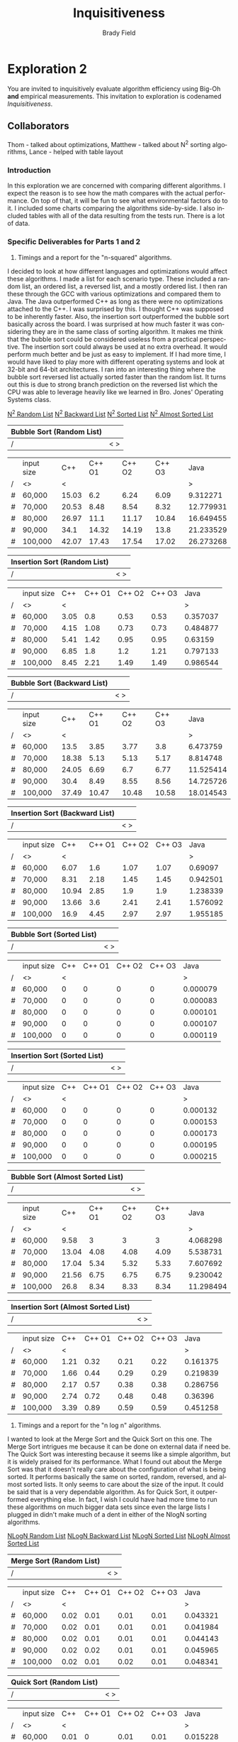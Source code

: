 # Created 2016-04-28 Thu 13:41
#+OPTIONS: H:4 num:nil toc:nil \n:nil @:t ::t |:t ^:t *:t TeX:t LaTeX:t
#+TITLE: Inquisitiveness
#+AUTHOR: Brady Field
#+LANGUAGE: en
#+STARTUP: showeverything

* Exploration 2

You are invited to inquisitively evaluate algorithm efficiency using
Big-Oh *and* empirical measurements. This invitation to exploration
is codenamed /Inquisitiveness/.

** Collaborators
Thom - talked about optimizations, Matthew - talked about N^2 sorting algorithms, Lance - helped with table layout

*** Introduction

In this exploration we are concerned with comparing different
algorithms. I expect the reason is to see how the math compares with
the actual performance. On top of that, it will be fun to see what
environmental factors do to it. I included some charts comparing the algorithms side-by-side. I also included tables with all of the data resulting from the tests run. There is a lot of data.

*** Specific Deliverables for Parts 1 and 2

1. Timings and a report for the "n-squared" algorithms.

I decided to look at how different languages and optimizations would
affect these algorithms.  I made a list for each scenario type. These
included a random list, an ordered list, a reversed list, and a mostly
ordered list. I then ran these through the GCC with various
optimizations and compared them to Java.  The Java outperformed C++ as
long as there were no optimizations attached to the C++. I was
surprised by this. I thought C++ was supposed to be inherently
faster. Also, the insertion sort outperformed the bubble sort
basically across the board. I was surprised at how much faster it was
considering they are in the same class of sorting algorithm. It makes
me think that the bubble sort could be considered useless from a
practical perspective. The insertion sort could always be used at no
extra overhead. It would perform much better and be just as easy to
implement. If I had more time, I would have liked to play more with
different operating systems and look at 32-bit and 64-bit
architectures. I ran into an interesting thing where the bubble sort
reversed list actually sorted faster than the random list. It turns
out this is due to strong branch prediction on the reversed list which
the CPU was able to leverage heavily like we learned in Bro. Jones'
Operating Systems class.


[[https://drive.google.com/open?id=0B5jKo5AwnwRcc1cyVnZ4ZDd3WFU][N^2 Random List]]
[[https://drive.google.com/open?id=0B5jKo5AwnwRcR2tTaVEtajJIdmc][N^2 Backward List]]
[[https://drive.google.com/open?id=0B5jKo5AwnwRcZDgza3RWbXdhZXM][N^2 Sorted List]]
[[https://drive.google.com/open?id=0B5jKo5AwnwRcNGtGRmJsQ0NOVlU][N^2 Almost Sorted List]]


|   Bubble Sort (Random List) |                                                        |
|---+-------------                                             |
| / | <  >                                              |


|   | input size |  C++ | C++ O1 | C++ O2 | C++ O3 | Java |
| / | <> | <  |     |     |     |       > |
|---+------------+----+-----+-----+-----+--------              |
|#|	60,000|	15.03|	6.2|	6.24|	6.09|	9.312271|
|#|	70,000|	20.53|	8.48|	8.54|	8.32|	12.779931|
|#|	80,000|	26.97|	11.1|	11.17|	10.84|	16.649455|
|#|	90,000|	34.1|	14.32|	14.19|	13.8|	21.233529|
|#|	100,000|	42.07|	17.43|	17.54|	17.02|	26.273268|
|---+----+-----+-----+-----+---------+------------|--------------|


|   Insertion Sort (Random List) |                                                        |
|---+-------------                                             |
| / | <  >                                              |


|   | input size |  C++ | C++ O1 | C++ O2 | C++ O3 | Java |
| / | <> | <  |     |     |     |       > |
|---+------------+----+-----+-----+-----+--------              |
|#|	60,000|	3.05|	0.8|	0.53|	0.53|	0.357037|
|#|	70,000|	4.15|	1.08|	0.73|	0.73|	0.484877|
|#|	80,000|	5.41|	1.42|	0.95|	0.95|	0.63159|
|#|	90,000|	6.85|	1.8|	1.2|	1.21|	0.797133|
|#|	100,000|	8.45|	2.21|	1.49|	1.49|	0.986544|
|---+----+-----+-----+-----+---------+------------|--------------|


|   Bubble Sort (Backward List) |                                                        |
|---+-------------                                             |
| / | <  >                                              |


|   | input size |  C++ | C++ O1 | C++ O2 | C++ O3 | Java |
| / | <> | <  |     |     |     |       > |
|---+------------+----+-----+-----+-----+--------              |
|#|	60,000|	13.5|	3.85|	3.77|	3.8|	6.473759|
|#|	70,000|	18.38|	5.13|	5.13|	5.17|	8.814748|
|#|	80,000|	24.05|	6.69|	6.7|	6.77|	11.525414|
|#|	90,000|	30.4|	8.49|	8.55|	8.56|	14.725726|
|#|	100,000|	37.49|	10.47|	10.48|	10.58|	18.014543|
|---+----+-----+-----+-----+---------+------------|--------------|


|   Insertion Sort (Backward List) |                                                        |
|---+-------------                                             |
| / | <  >                                              |


|   | input size |  C++ | C++ O1 | C++ O2 | C++ O3 | Java |
| / | <> | <  |     |     |     |       > |
|---+------------+----+-----+-----+-----+--------              |
|#|	60,000|	6.07|	1.6|	1.07|	1.07|	0.69097|
|#|	70,000|	8.31|	2.18|	1.45|	1.45|	0.942501|
|#|	80,000|	10.94|	2.85|	1.9|	1.9|	1.238339|
|#|	90,000|	13.66|	3.6|	2.41|	2.41|	1.576092|
|#|	100,000|	16.9|	4.45|	2.97|	2.97|	1.955185|
|---+----+-----+-----+-----+---------+------------|--------------|


|   Bubble Sort (Sorted List) |                                                        |
|---+-------------                                             |
| / | <  >                                              |


|   | input size |  C++ | C++ O1 | C++ O2 | C++ O3 | Java |
| / | <> | <  |     |     |     |       > |
|---+------------+----+-----+-----+-----+--------              |
|#|	60,000|	0|	0|	0|	0|	0.000079|
|#|	70,000|	0|	0|	0|	0|	0.000083|
|#|	80,000|	0|	0|	0|	0|	0.000101|
|#|	90,000|	0|	0|	0|	0|	0.000107|
|#|	100,000|	0|	0|	0|	0|	0.000119|
|---+----+-----+-----+-----+---------+------------|--------------|


|   Insertion Sort (Sorted List) |                                                        |
|---+-------------                                             |
| / | <  >                                              |


|   | input size |  C++ | C++ O1 | C++ O2 | C++ O3 | Java |
| / | <> | <  |     |     |     |       > |
|---+------------+----+-----+-----+-----+--------              |
|#|	60,000|	0|	0|	0|	0|	0.000132|
|#|	70,000|	0|	0|	0|	0|	0.000153|
|#|	80,000|	0|	0|	0|	0|	0.000173|
|#|	90,000|	0|	0|	0|	0|	0.000195|
|#|	100,000|	0|	0|	0|	0|	0.000215|
|---+----+-----+-----+-----+---------+------------|--------------|


|   Bubble Sort (Almost Sorted List) |                                                        |
|---+-------------                                             |
| / | <  >                                              |


|   | input size |  C++ | C++ O1 | C++ O2 | C++ O3 | Java |
| / | <> | <  |     |     |     |       > |
|---+------------+----+-----+-----+-----+--------              |
|#|	60,000|	9.58|	3|	3|	3|	4.068298|
|#|	70,000|	13.04|	4.08|	4.08|	4.09|	5.538731|
|#|	80,000|	17.04|	5.34|	5.32|	5.33|	7.607692|
|#|	90,000|	21.56|	6.75|	6.75|	6.75|	9.230042|
|#|	100,000|	26.8|	8.34|	8.33|	8.34|	11.298494|
|---+----+-----+-----+-----+---------+------------|--------------|


|   Insertion Sort (Almost Sorted List) |                                                        |
|---+-------------                                             |
| / | <  >                                              |


|   | input size |  C++ | C++ O1 | C++ O2 | C++ O3 | Java |
| / | <> | <  |     |     |     |       > |
|---+------------+----+-----+-----+-----+--------              |
|#|	60,000|	1.21|	0.32|	0.21|	0.22|	0.161375|
|#|	70,000|	1.66|	0.44|	0.29|	0.29|	0.219839|
|#|	80,000|	2.17|	0.57|	0.38|	0.38|	0.286756|
|#|	90,000|	2.74|	0.72|	0.48|	0.48|	0.36396|
|#|	100,000|	3.39|	0.89|	0.59|	0.59|	0.451258|
|---+----+-----+-----+-----+---------+------------|--------------|


2. Timings and a report for the "n log n" algorithms.

I wanted to look at the Merge Sort and the Quick Sort on this one. The
Merge Sort intrigues me because it can be done on external data if
need be. The Quick Sort was interesting because it seems like a simple
algorithm, but it is widely praised for its performance. What I found
out about the Merge Sort was that it doesn't really care about the
configuration of what is being sorted. It performs basically the same
on sorted, random, reversed, and almost sorted lists. It only seems to
care about the size of the input. It could be said that is a very
dependable algorithm. As for Quick Sort, it outperformed everything
else. In fact, I wish I could have had more time to run these
algorithms on much bigger data sets since even the large lists I
plugged in didn't make much of a dent in either of the NlogN sorting
algorithms.


[[https://drive.google.com/open?id=0B5jKo5AwnwRcMTdZS0JWcDJMRWs][NLogN Random List]]
[[https://drive.google.com/open?id=0B5jKo5AwnwRcT0F5RGFVR3lpTFk][NLogN Backward List]]
[[https://drive.google.com/open?id=0B5jKo5AwnwRcaEl2SDU4eVF4dzA][NLogN Sorted List]]
[[https://drive.google.com/open?id=0B5jKo5AwnwRcVUNOLVkydkMwaWM][NLogN Almost Sorted List]]


|   Merge Sort (Random List) |                                                        |
|---+-------------                                             |
| / | <  >                                              |


|   | input size |  C++ | C++ O1 | C++ O2 | C++ O3 | Java |
| / | <> | <  |     |     |     |       > |
|---+------------+----+-----+-----+-----+--------              |
|#|	60,000|	0.02|	0.01|	0.01|	0.01|	0.043321|
|#|	70,000|	0.02|	0.01|	0.01|	0.01|	0.041984|
|#|	80,000|	0.02|	0.01|	0.01|	0.01|	0.044143|
|#|	90,000|	0.02|	0.02|	0.01|	0.01|	0.045965|
|#|	100,000|	0.02|	0.01|	0.02|	0.01|	0.048341|
|---+----+-----+-----+-----+---------+------------|--------------|


|   Quick Sort (Random List) |                                                        |
|---+-------------                                             |
| / | <  >                                              |


|   | input size |  C++ | C++ O1 | C++ O2 | C++ O3 | Java |
| / | <> | <  |     |     |     |       > |
|---+------------+----+-----+-----+-----+--------              |
|#|	60,000|	0.01|	0|	0.01|	0.01|	0.015228|
|#|	70,000|	0.01|	0.01|	0|	0.01|	0.01626|
|#|	80,000|	0.01|	0.01|	0.01|	0|	0.02116|
|#|	90,000|	0.01|	0|	0.01|	0.01|	0.015771|
|#|	100,000|	0.01|	0.01|	0.01|	0.01|	0.017148|
|---+----+-----+-----+-----+---------+------------|--------------|


|   Merge Sort (Backward List) |                                                        |
|---+-------------                                             |
| / | <  >                                              |


|   | input size |  C++ | C++ O1 | C++ O2 | C++ O3 | Java |
| / | <> | <  |     |     |     |       > |
|---+------------+----+-----+-----+-----+--------              |
|#|	60,000|	0.01|	0|	0.01|	0|	0.004626|
|#|	70,000|	0.01|	0.01|	0.01|	0.01|	0.007117|
|#|	80,000|	0.01|	0.01|	0.01|	0.01|	0.008038|
|#|	90,000|	0.02|	0.01|	0.01|	0.01|	0.00878|
|#|	100,000|	0.02|	0.01|	0.01|	0.01|	0.00887|
|---+----+-----+-----+-----+---------+------------|--------------|


|   Quick Sort (Backward List) |                                                        |
|---+-------------                                             |
| / | <  >                                              |


|   | input size |  C++ | C++ O1 | C++ O2 | C++ O3 | Java |
| / | <> | <  |     |     |     |       > |
|---+------------+----+-----+-----+-----+--------              |
|#|	60,000|	0|	0|	0|	0|	0.001218|
|#|	70,000|	0.01|	0|	0|	0|	0.001606|
|#|	80,000|	0.01|	0|	0|	0|	0.001709|
|#|	90,000|	0.01|	0|	0|	0|	0.002097|
|#|	100,000|	0.01|	0|	0|	0|	0.002138|
|---+----+-----+-----+-----+---------+------------|--------------|


|   Merge Sort (Sorted List) |                                                        |
|---+-------------                                             |
| / | <  >                                              |


|   | input size |  C++ | C++ O1 | C++ O2 | C++ O3 | Java |
| / | <> | <  |     |     |     |       > |
|---+------------+----+-----+-----+-----+--------              |
|#|	60,000|	0.01|	0.01|	0|	0.01|	0.006226|
|#|	70,000|	0.01|	0.01|	0.01|	0.01|	0.005073|
|#|	80,000|	0.02|	0.01|	0.01|	0.01|	0.005703|
|#|	90,000|	0.01|	0.01|	0.01|	0.01|	0.006267|
|#|	100,000|	0.02|	0.01|	0.01|	0.01|	0.008726|
|---+----+-----+-----+-----+---------+------------|--------------|


|   Quick Sort (Sorted List) |                                                        |
|---+-------------                                             |
| / | <  >                                              |


|   | input size |  C++ | C++ O1 | C++ O2 | C++ O3 | Java |
| / | <> | <  |     |     |     |       > |
|---+------------+----+-----+-----+-----+--------              |
|#|	60,000|	0|	0|	0|	0|	0.001149|
|#|	70,000|	0|	0|	0|	0|	0.001534|
|#|	80,000|	0|	0|	0|	0.01|	0.001581|
|#|	90,000|	0|	0.01|	0|	0|	0.002011|
|#|	100,000|	0|	0.01|	0|	0|	0.002024|
|---+----+-----+-----+-----+---------+------------|--------------|


|   Merge Sort (Almost Sorted List) |                                                        |
|---+-------------                                             |
| / | <  >                                              |


|   | input size |  C++ | C++ O1 | C++ O2 | C++ O3 | Java |
| / | <> | <  |     |     |     |       > |
|---+------------+----+-----+-----+-----+--------              |
|#|	60,000|	0.01|	0.01|	0.01|	0|	0.004627|
|#|	70,000|	0.01|	0|	0.01|	0|	0.005328|
|#|	80,000|	0.01|	0|	0|	0.01|	0.007938|
|#|	90,000|	0.02|	0.01|	0.01|	0.01|	0.008881|
|#|	100,000|	0.02|	0.01|	0.01|	0.01|	0.007769|
|---+----+-----+-----+-----+---------+------------|--------------|


|   Quick Sort (Almost Sorted List) |                                                        |
|---+-------------                                             |
| / | <  >                                              |


|   | input size |  C++ | C++ O1 | C++ O2 | C++ O3 | Java |
| / | <> | <  |     |     |     |       > |
|---+------------+----+-----+-----+-----+--------              |
|#|	60,000|	0.01|	0|	0|	0|	0.001648|
|#|	70,000|	0.01|	0|	0.01|	0|	0.002114|
|#|	80,000|	0.01|	0|	0.01|	0|	0.002303|
|#|	90,000|	0.01|	0|	0|	0|	0.002993|
|#|	100,000|	0.01|	0|	0|	0.01|	0.003095|
|---+----+-----+-----+-----+---------+------------|--------------|

*** Conclusions

While environment did have an effect on the results, the algorithm
chosen was by far the largest factor in performance. This isn't
particularly surprising, but it does re-affirm that sometimes we just
need a new way of looking at the same problem. Environmental factors
also do play a significant role. Java is not inherently
slow. Optimizing the code did make a big difference, but really only
between un-optimized and optimization one in this case. Understanding
things like branch prediction can help in re-factoring code to run
quicker. Basically, we need to understand what is going on to make
practical decisions. Theory can help you get started, but it doesn't
always match up exactly to what you need. We need to understand more
than just the homework problems to be successful.
